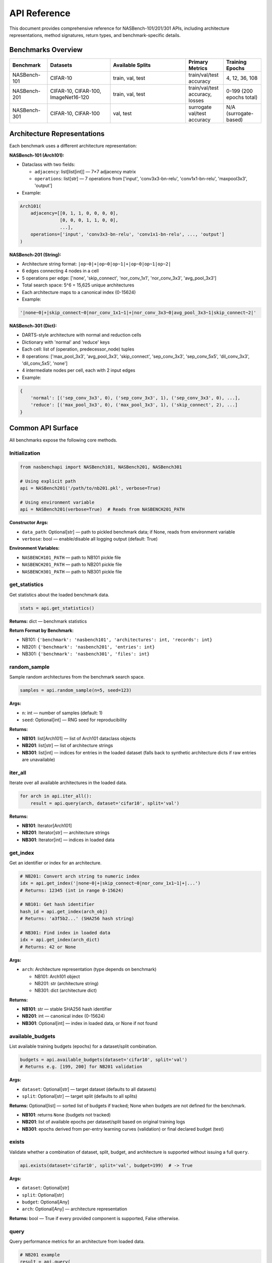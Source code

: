 API Reference
=============

This document provides comprehensive reference for NASBench-101/201/301 APIs, including architecture representations, method signatures, return types, and benchmark-specific details.

Benchmarks Overview
-------------------

.. list-table::
   :header-rows: 1
   :widths: 15 25 30 15 15

   * - Benchmark
     - Datasets
     - Available Splits
     - Primary Metrics
     - Training Epochs
   * - NASBench-101
     - CIFAR-10
     - train, val, test
     - train/val/test accuracy
     - 4, 12, 36, 108
   * - NASBench-201
     - CIFAR-10, CIFAR-100, ImageNet16-120
     - train, val, test
     - train/val/test accuracy, losses
     - 0-199 (200 epochs total)
   * - NASBench-301
     - CIFAR-10, CIFAR-100
     - val, test
     - surrogate val/test accuracy
     - N/A (surrogate-based)

Architecture Representations
----------------------------

Each benchmark uses a different architecture representation:

**NASBench-101 (Arch101):**

- Dataclass with two fields:

  - ``adjacency``: list[list[int]] — 7×7 adjacency matrix
  - ``operations``: list[str] — 7 operations from ['input', 'conv3x3-bn-relu', 'conv1x1-bn-relu', 'maxpool3x3', 'output']

- Example:

.. code-block:: python

   Arch101(
       adjacency=[[0, 1, 1, 0, 0, 0, 0],
                  [0, 0, 0, 1, 1, 0, 0],
                  ...],
       operations=['input', 'conv3x3-bn-relu', 'conv1x1-bn-relu', ..., 'output']
   )

**NASBench-201 (String):**

- Architecture string format: ``|op~0|+|op~0|op~1|+|op~0|op~1|op~2|``
- 6 edges connecting 4 nodes in a cell
- 5 operations per edge: ['none', 'skip_connect', 'nor_conv_1x1', 'nor_conv_3x3', 'avg_pool_3x3']
- Total search space: 5^6 = 15,625 unique architectures
- Each architecture maps to a canonical index (0-15624)

- Example:

.. code-block:: python

   '|none~0|+|skip_connect~0|nor_conv_1x1~1|+|nor_conv_3x3~0|avg_pool_3x3~1|skip_connect~2|'

**NASBench-301 (Dict):**

- DARTS-style architecture with normal and reduction cells
- Dictionary with 'normal' and 'reduce' keys
- Each cell: list of (operation, predecessor_node) tuples
- 8 operations: ['max_pool_3x3', 'avg_pool_3x3', 'skip_connect', 'sep_conv_3x3', 'sep_conv_5x5', 'dil_conv_3x3', 'dil_conv_5x5', 'none']
- 4 intermediate nodes per cell, each with 2 input edges

- Example:

.. code-block:: python

   {
       'normal': [('sep_conv_3x3', 0), ('sep_conv_3x3', 1), ('sep_conv_3x3', 0), ...],
       'reduce': [('max_pool_3x3', 0), ('max_pool_3x3', 1), ('skip_connect', 2), ...]
   }

Common API Surface
------------------

All benchmarks expose the following core methods.

Initialization
~~~~~~~~~~~~~~

.. code-block:: python

   from nasbenchapi import NASBench101, NASBench201, NASBench301

   # Using explicit path
   api = NASBench201('/path/to/nb201.pkl', verbose=True)

   # Using environment variable
   api = NASBench201(verbose=True)  # Reads from NASBENCH201_PATH

**Constructor Args:**

- ``data_path``: Optional[str] — path to pickled benchmark data; if None, reads from environment variable
- ``verbose``: bool — enable/disable all logging output (default: True)

**Environment Variables:**

- ``NASBENCH101_PATH`` — path to NB101 pickle file
- ``NASBENCH201_PATH`` — path to NB201 pickle file
- ``NASBENCH301_PATH`` — path to NB301 pickle file

get_statistics
~~~~~~~~~~~~~~

Get statistics about the loaded benchmark data.

.. code-block:: python

   stats = api.get_statistics()

**Returns:** dict — benchmark statistics

**Return Format by Benchmark:**

- NB101: ``{'benchmark': 'nasbench101', 'architectures': int, 'records': int}``
- NB201: ``{'benchmark': 'nasbench201', 'entries': int}``
- NB301: ``{'benchmark': 'nasbench301', 'files': int}``

random_sample
~~~~~~~~~~~~~

Sample random architectures from the benchmark search space.

.. code-block:: python

   samples = api.random_sample(n=5, seed=123)

**Args:**

- ``n``: int — number of samples (default: 1)
- ``seed``: Optional[int] — RNG seed for reproducibility

**Returns:**

- **NB101**: list[Arch101] — list of Arch101 dataclass objects
- **NB201**: list[str] — list of architecture strings
- **NB301**: list[int] — indices for entries in the loaded dataset (falls back to synthetic architecture dicts if raw entries are unavailable)

iter_all
~~~~~~~~

Iterate over all available architectures in the loaded data.

.. code-block:: python

   for arch in api.iter_all():
       result = api.query(arch, dataset='cifar10', split='val')

**Returns:**

- **NB101**: Iterator[Arch101]
- **NB201**: Iterator[str] — architecture strings
- **NB301**: Iterator[int] — indices in loaded data

get_index
~~~~~~~~~

Get an identifier or index for an architecture.

.. code-block:: python

   # NB201: Convert arch string to numeric index
   idx = api.get_index('|none~0|+|skip_connect~0|nor_conv_1x1~1|+|...')
   # Returns: 12345 (int in range 0-15624)

   # NB101: Get hash identifier
   hash_id = api.get_index(arch_obj)
   # Returns: 'a3f5b2...' (SHA256 hash string)

   # NB301: Find index in loaded data
   idx = api.get_index(arch_dict)
   # Returns: 42 or None

**Args:**

- ``arch``: Architecture representation (type depends on benchmark)

  - NB101: Arch101 object
  - NB201: str (architecture string)
  - NB301: dict (architecture dict)

**Returns:**

- **NB101**: str — stable SHA256 hash identifier
- **NB201**: int — canonical index (0-15624)
- **NB301**: Optional[int] — index in loaded data, or None if not found

available_budgets
~~~~~~~~~~~~~~~~~

List available training budgets (epochs) for a dataset/split combination.

.. code-block:: python

   budgets = api.available_budgets(dataset='cifar10', split='val')
   # Returns e.g. [199, 200] for NB201 validation

**Args:**

- ``dataset``: Optional[str] — target dataset (defaults to all datasets)
- ``split``: Optional[str] — target split (defaults to all splits)

**Returns:** Optional[list] — sorted list of budgets if tracked; None when budgets are not defined for the benchmark.

- **NB101**: returns ``None`` (budgets not tracked)
- **NB201**: list of available epochs per dataset/split based on original training logs
- **NB301**: epochs derived from per-entry learning curves (validation) or final declared budget (test)

exists
~~~~~~

Validate whether a combination of dataset, split, budget, and architecture is supported without issuing a full ``query``.

.. code-block:: python

   api.exists(dataset='cifar10', split='val', budget=199)  # -> True

**Args:**

- ``dataset``: Optional[str]
- ``split``: Optional[str]
- ``budget``: Optional[Any]
- ``arch``: Optional[Any] — architecture representation

**Returns:** bool — True if every provided component is supported, False otherwise.

query
~~~~~

Query performance metrics for an architecture from loaded data.

.. code-block:: python

   # NB201 example
   result = api.query(
       arch='|none~0|+|skip_connect~0|nor_conv_1x1~1|+|...',
       dataset='cifar10',
       split='val',
       seed=777,
       budget=199
   )
   print(f"Validation accuracy: {result['metric']:.2f}%")
   print(f"Training time: {result['cost']:.2f}s")

**Args:**

- ``arch``: Architecture representation (depends on benchmark)

  - **NB101**: Arch101 object
  - **NB201**: str (architecture string)
  - **NB301**: Any (dict or index)

- ``dataset``: str — dataset name

  - **NB101**: 'cifar10'
  - **NB201**: 'cifar10', 'cifar100', 'ImageNet16-120'
  - **NB301**: 'cifar10', 'cifar100'

- ``split``: str — data split

  - **NB101**: 'train', 'val', 'test'
  - **NB201**: 'train', 'val', 'test'
  - **NB301**: 'val', 'test'

- ``seed``: Optional[int] — random seed (default varies by benchmark)

  - **NB201**: default 777 (official NB201 seed)
  - **NB101/NB301**: unused

- ``budget``: Optional[Any] — training budget

  - **NB101**: unused (returns final recorded metrics)
  - **NB201**: epoch number 0-199 (default: 199 for final epoch)
  - **NB301**: epoch index for validation curves (defaults to final epoch); test split always reports the declared final budget

**Returns:** dict with the following keys:

.. code-block:: python

   {
       'metric': Optional[float],      # Primary metric (e.g., accuracy %)
       'metric_name': str,              # Name of metric (e.g., 'val_acc')
       'cost': Optional[float],         # Training time in seconds
       'std': Optional[float],          # Standard deviation (if available)
       'info': dict                     # Additional metadata and raw data
   }

**Return Value Details:**

- ``metric``: Accuracy percentage (e.g., 94.5) or None if not available
- ``metric_name``: Describes the metric, typically '{split}_acc'
- ``cost``: Training/evaluation time in seconds, or None
- ``std``: Standard deviation of the metric across multiple runs (rarely used)
- ``info``: Dictionary containing additional information:

  - **NB201**: arch_index, dataset, split, seed, epoch, arch_str, params, flop
  - **NB101**: Full raw record from the benchmark
  - **NB301**: Entry metadata (index, dataset, epochs available/used, declared budget, optimizer tag, JSON path)

NASBench-101 Specifics
------------------------

Import and Initialization
~~~~~~~~~~~~~~~~~~~~~~~~~

.. code-block:: python

   from nasbenchapi import NASBench101

   api = NASBench101('/path/to/nasbench_only108.pkl', verbose=True)
   # Or use environment variable
   api = NASBench101(verbose=True)

Dataset and Splits
~~~~~~~~~~~~~~~~~~

- **Single dataset**: CIFAR-10 only
- **Splits**: train, val, test
- **Training epochs**: 4, 12, 36, 108 (typically query final epoch 108)

Architecture Type (Arch101)
~~~~~~~~~~~~~~~~~~~~~~~~~~~~

.. code-block:: python

   from nasbenchapi import Arch101

   arch = Arch101(
       adjacency=[[0, 1, 1, 0, 0, 0, 0], ...],  # 7×7 matrix
       operations=['input', 'conv3x3-bn-relu', ..., 'output']  # 7 ops
   )

Operations
~~~~~~~~~~

Available operations (from ``op_set()``):

- 'input' (fixed at node 0)
- 'conv3x3-bn-relu'
- 'conv1x1-bn-relu'
- 'maxpool3x3'
- 'output' (fixed at node 6)

encode / decode / id
~~~~~~~~~~~~~~~~~~~~

.. code-block:: python

   # Encode Arch101 to native strings
   encoding = api.encode(arch)
   # Returns: {'adjacency_str': '0110000...', 'operations_str': 'input,conv3x3-bn-relu,...'}

   # Decode encoding to Arch101
   arch = api.decode(encoding)

   # Get stable hash ID
   arch_id = api.id(arch)
   # Returns: 'a3f5b2c8...' (SHA256 hash)

get_index
~~~~~~~~~

.. code-block:: python

   # Returns the same as id() for consistency
   hash_id = api.get_index(arch)
   # Returns: 'a3f5b2c8...'

random_sample
~~~~~~~~~~~~~

.. code-block:: python

   archs = api.random_sample(n=10, seed=42)
   # Returns: list of 10 Arch101 objects sampled from loaded data

iter_all
~~~~~~~~

.. code-block:: python

   for arch in api.iter_all():
       result = api.query(arch, dataset='cifar10', split='test')
       print(f"Test acc: {result['metric']:.2f}%")

query
~~~~~

.. code-block:: python

   result = api.query(arch, dataset='cifar10', split='val')

**Args:**

- ``arch``: Arch101 — architecture object
- ``dataset``: str — 'cifar10' (only dataset available)
- ``split``: str — 'train', 'val', or 'test'
- ``seed``: Optional[int] — unused
- ``budget``: Optional[Any] — unused (always uses final epoch data)

**Returns:** dict with keys: metric, metric_name, cost, std, info

train_time
~~~~~~~~~~

Get training time for an architecture.

.. code-block:: python

   time_sec = api.train_time(arch, dataset='cifar10')
   # Returns: float (seconds) or None

mutate
~~~~~~

Apply a mutation to an architecture.

.. code-block:: python

   import random
   rng = random.Random(42)
   mutated = api.mutate(arch, rng=rng, kind='edge_toggle')

**Mutation kinds:**

- 'edge_toggle' — flip an edge in the adjacency matrix
- 'op_swap' — swap two operations

NASBench-201 Specifics
------------------------

Import and Initialization
~~~~~~~~~~~~~~~~~~~~~~~~~

.. code-block:: python

   from nasbenchapi import NASBench201

   api = NASBench201('/path/to/NASBench-201-v1_1-096897.pth', verbose=True)
   # Or use environment variable
   api = NASBench201(verbose=True)

Dataset and Splits
~~~~~~~~~~~~~~~~~~

- **Datasets**: CIFAR-10, CIFAR-100, ImageNet16-120
- **Splits**: train, val, test
- **Training epochs**: 0-199 (200 epochs total)
- **Common budget values**: 12 (early), 199 (final epoch)
- **Default seed**: 777 (official NB201 seed)

Architecture Representation
~~~~~~~~~~~~~~~~~~~~~~~~~~~~

NB201 uses **architecture strings** as the primary representation:

.. code-block:: python

   arch_str = '|none~0|+|skip_connect~0|nor_conv_1x1~1|+|nor_conv_3x3~0|avg_pool_3x3~1|skip_connect~2|'

**Format details:**

- Cell with 4 nodes (node 0 is input, nodes 1-3 are intermediate, node 4 is output)
- 6 edges: (1←0), (2←0), (2←1), (3←0), (3←1), (3←2)
- Each edge has one operation from: ['none', 'skip_connect', 'nor_conv_1x1', 'nor_conv_3x3', 'avg_pool_3x3']
- String format: ``|op~src|+|op~src|op~src|+|op~src|op~src|op~src|``

**Index mapping:**

- Each architecture has a canonical integer index: 0 to 15,624
- Use ``get_index(arch_str)`` to convert string → index

random_sample
~~~~~~~~~~~~~

.. code-block:: python

   arch_strs = api.random_sample(n=5, seed=42)
   # Returns: ['|none~0|+|...', '|skip_connect~0|+|...', ...]

**Returns**: list[str] — architecture strings

iter_all
~~~~~~~~

.. code-block:: python

   for arch_str in api.iter_all():
       idx = api.get_index(arch_str)
       print(f"Architecture {idx}: {arch_str}")

**Returns**: Iterator[str] — yields architecture strings

get_index
~~~~~~~~~

Convert an architecture string to its canonical integer index.

.. code-block:: python

   idx = api.get_index('|none~0|+|skip_connect~0|nor_conv_1x1~1|+|...')
   # Returns: 12345 (int in range 0-15624)

**Args:**

- ``arch``: str — NB201 architecture string

**Returns:** int — index (0-15624)

**Raises:** ValueError if architecture string is invalid

query
~~~~~

.. code-block:: python

   result = api.query(
       arch='|none~0|+|skip_connect~0|nor_conv_1x1~1|+|...',
       dataset='cifar10',
       split='val',
       seed=777,      # Default seed
       budget=199     # Final epoch
   )

**Args:**

- ``arch``: str — NB201 architecture string
- ``dataset``: str — 'cifar10', 'cifar100', or 'ImageNet16-120'
- ``split``: str — 'train', 'val', or 'test'
- ``seed``: Optional[int] — data seed (default: 777)
- ``budget``: Optional[int] — epoch number 0-199 (default: 199)

**Returns:** dict with keys:

- ``metric``: accuracy percentage (e.g., 91.23)
- ``metric_name``: '{split}_acc'
- ``cost``: training/eval time in seconds
- ``std``: None (not used)
- ``info``: dict with arch_index, dataset, split, seed, epoch, arch_str, params, flop

**Split-specific behavior:**

- 'train': Returns training accuracy at specified epoch
- 'val': Returns validation accuracy (uses 'x-valid@epoch' keys in data)
- 'test': Returns test accuracy (uses 'ori-test@epoch' keys, falls back to validation)

NASBench-301 Specifics
------------------------

Import and Initialization
~~~~~~~~~~~~~~~~~~~~~~~~~

.. code-block:: python

   from nasbenchapi import NASBench301

   api = NASBench301('/path/to/nb301_data.pkl', verbose=True)
   # Or use environment variable
   api = NASBench301(verbose=True)

Dataset and Splits
~~~~~~~~~~~~~~~~~~

- **Datasets**: CIFAR-10, CIFAR-100
- **Splits**: val, test (no train split for surrogates)
- **Training epochs**: Validation learning curves provide per-epoch accuracies; the test split reports metrics at the declared final budget for each entry.

Architecture Representation
~~~~~~~~~~~~~~~~~~~~~~~~~~~~

NB301 uses **DARTS-style architecture dictionaries**:

.. code-block:: python

   arch = {
       'normal': [
           ('sep_conv_3x3', 0), ('sep_conv_3x3', 1),  # Node 1 inputs
           ('sep_conv_3x3', 0), ('sep_conv_3x3', 1),  # Node 2 inputs
           ('sep_conv_3x3', 1), ('skip_connect', 0),  # Node 3 inputs
           ('skip_connect', 0), ('dil_conv_3x3', 2)   # Node 4 inputs
       ],
       'reduce': [
           ('max_pool_3x3', 0), ('max_pool_3x3', 1),
           ('skip_connect', 2), ('max_pool_3x3', 0),
           ('max_pool_3x3', 0), ('skip_connect', 2),
           ('skip_connect', 2), ('max_pool_3x3', 1)
       ]
   }

**Format details:**

- Two cells: 'normal' and 'reduce' (reduction cell)
- Each cell has 4 intermediate nodes
- Each node selects 2 operations from previous nodes (including input nodes 0 and 1)
- 8 operations: ['max_pool_3x3', 'avg_pool_3x3', 'skip_connect', 'sep_conv_3x3', 'sep_conv_5x5', 'dil_conv_3x3', 'dil_conv_5x5', 'none']
- Each entry is a tuple: (operation_name, predecessor_node_index)

random_sample
~~~~~~~~~~~~~

.. code-block:: python

   indices = api.random_sample(n=3, seed=42)
   # Returns: [102, 4096, 7123]

**Returns**: list[int] — dataset entry indices (falls back to architecture dict samples if raw entries are unavailable)

iter_all
~~~~~~~~

.. code-block:: python

   for idx in api.iter_all():
       print(f"Architecture index: {idx}")

**Returns**: Iterator[int] — yields indices in loaded data

get_index
~~~~~~~~~

Find the index of an architecture in loaded data.

.. code-block:: python

   idx = api.get_index(arch_dict)
   # Returns: 42 (int) or None if not found

**Args:**

- ``arch``: Any — architecture dict, dataset index, or entry path string

**Returns:** Optional[int] — index in loaded data, or None if not found

query
~~~~~

.. code-block:: python

   result = api.query(
       arch=0,           # dataset index
       dataset='cifar10',
       split='val',
       budget=50,        # epoch index
   )

**Args:**

- ``arch``: Any — dataset index (int), entry path (str), or architecture dict with 'normal'/'reduce' keys
- ``dataset``: str — 'cifar10' or 'cifar100'
- ``split``: str — 'val' or 'test'
- ``seed``: Optional[int] — unused
- ``budget``: Optional[int] — epoch index for validation curves (defaults to final epoch); ignored for test split

**Returns:** dict with keys: metric, metric_name, cost, std, info (runtime in seconds, dataset metadata, epochs available/used, declared budget, optimizer tag, and JSON path)

**Split behavior:**

- ``val``: accuracy from the per-entry validation learning curve; budgets beyond the recorded length fall back to the final epoch.
- ``test``: reported test accuracy at the declared final budget (the ``budget`` argument is ignored).

Complete Usage Examples
-----------------------

NASBench-101 Example
~~~~~~~~~~~~~~~~~~~~~

.. code-block:: python

   from nasbenchapi import NASBench101

   # Initialize
   api = NASBench101(verbose=True)
   stats = api.get_statistics()
   print(f"Loaded {stats['architectures']} architectures")

   # Sample architectures
   archs = api.random_sample(n=5, seed=42)

   # Query performance
   for arch in archs:
       result = api.query(arch, dataset='cifar10', split='test')
       print(f"Test accuracy: {result['metric']:.2f}%")
       print(f"Training time: {result['cost']:.2f}s")

NASBench-201 Example
~~~~~~~~~~~~~~~~~~~~~

.. code-block:: python

   from nasbenchapi import NASBench201

   # Initialize
   api = NASBench201(verbose=True)

   # Sample architecture strings
   arch_strs = api.random_sample(n=3, seed=777)

   # Query on multiple datasets
   for arch_str in arch_strs:
       idx = api.get_index(arch_str)
       print(f"\nArchitecture {idx}:")

       for dataset in ['cifar10', 'cifar100', 'ImageNet16-120']:
           result = api.query(
               arch=arch_str,
               dataset=dataset,
               split='test',
               seed=777,
               budget=199
           )
           print(f"  {dataset} test acc: {result['metric']:.2f}%")

   # Iterate all architectures
   count = 0
   for arch_str in api.iter_all():
       count += 1
       if count > 5:
           break
       result = api.query(arch_str, dataset='cifar10', split='val')
       print(f"Arch {count}: val_acc = {result['metric']:.2f}%")

NASBench-301 Example
~~~~~~~~~~~~~~~~~~~~~

.. code-block:: python

   from nasbenchapi import NASBench301

   # Initialize
   api = NASBench301(verbose=True)

   # Sample dataset indices
   arch_indices = api.random_sample(n=2, seed=42)

   # Query performance at multiple epochs
   for idx in arch_indices:
       final_val = api.query(idx, dataset='cifar10', split='val')
       mid_val = api.query(idx, dataset='cifar10', split='val', budget=50)
       print(f"Index {idx}: final={final_val['metric']:.2f}% | mid@50={mid_val['metric']:.2f}%")

Error Handling
--------------

Common Exceptions
~~~~~~~~~~~~~~~~~

**ValueError**:

- Invalid architecture string format (NB201)
- Architecture index out of range
- Invalid dataset or split name

**FileNotFoundError**:

- Pickle file not found at specified path
- Environment variable not set

**KeyError**:

- Data format mismatch (e.g., missing expected keys in pickle)

Example Error Handling
~~~~~~~~~~~~~~~~~~~~~~

.. code-block:: python

   from nasbenchapi import NASBench201

   try:
       api = NASBench201('/path/to/data.pkl', verbose=True)
   except FileNotFoundError:
       print("Data file not found. Please set NASBENCH201_PATH or provide valid path.")
       exit(1)

   try:
       result = api.query(
           arch='|invalid~format|',
           dataset='cifar10',
           split='val'
       )
   except ValueError as e:
       print(f"Invalid architecture: {e}")

Verbose Logging Control
-----------------------

All benchmarks support a ``verbose`` parameter to control logging output:

.. code-block:: python

   # Enable all logging (default)
   api = NASBench201(verbose=True)
   # Outputs:
   # Loading NB201 from /path/to/file.pkl (2.1 GB)
   # Reading: 100%|██████████| 2.1G/2.1G [00:15<00:00]
   # Unpickling data...
   # Unpickling complete.
   # [NB201] Loaded 15625 architectures (source=arch2infos)

   # Disable all logging (silent mode)
   api = NASBench201(verbose=False)
   # No output

Logging includes:

- File loading progress bars (via tqdm)
- Unpickling status messages
- Data summary and statistics
- Warning messages (e.g., mapping failures)

